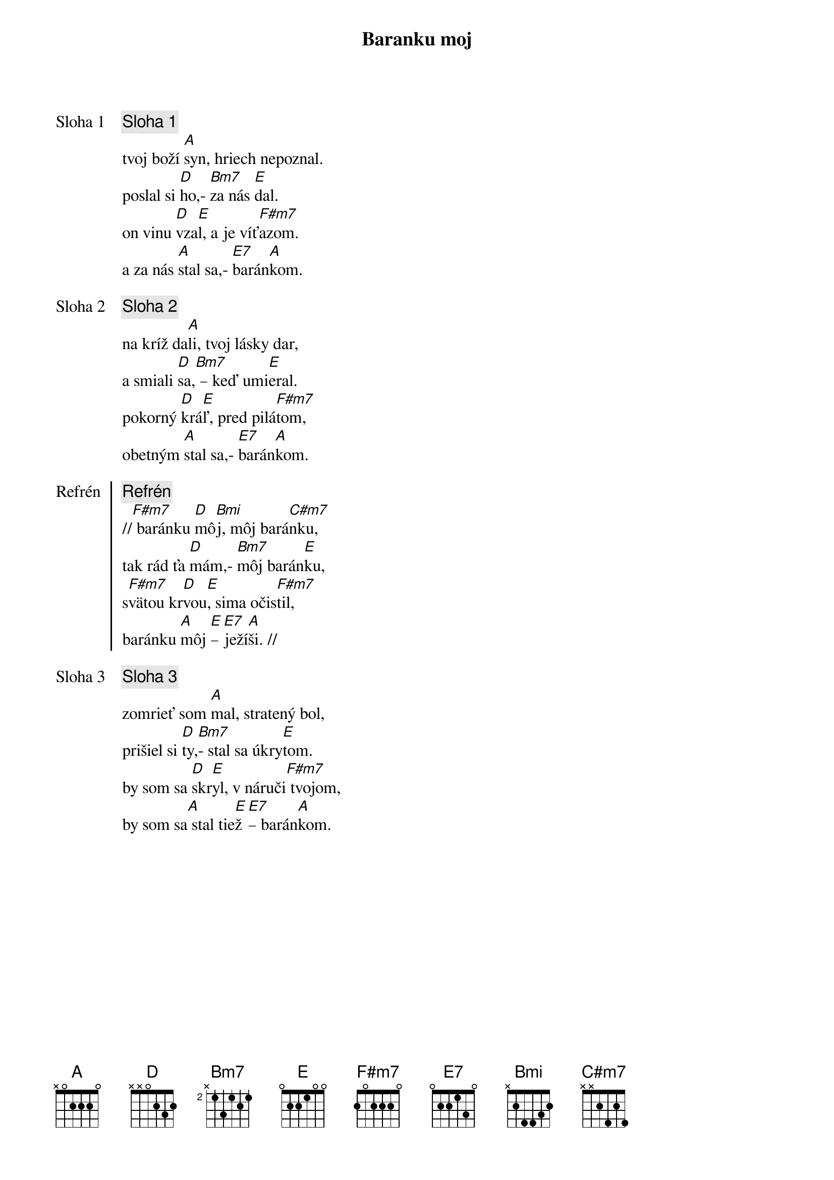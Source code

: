 {title: Baranku moj}

{start_of_verse: Sloha 1}
{comment: Sloha 1}
tvoj boží [A]syn, hriech nepoznal.
poslal si [D]ho,- [Bm7]za nás [E]dal.
on vinu [D]vza[E]l, a je víť[F#m7]azom.
a za nás [A]stal sa,- [E7]barán[A]kom.
{end_of_verse}

{start_of_verse: Sloha 2}
{comment: Sloha 2}
na kríž da[A]li, tvoj lásky dar,
a smiali [D]sa,[Bm7] – keď umi[E]eral.
pokorný [D]krá[E]ľ, pred pilá[F#m7]tom,
obetným [A]stal sa,- [E7]barán[A]kom.
{end_of_verse}

{start_of_chorus: Refrén}
{comment: Refrén}
//[F#m7] baránku [D]mô[Bmi]j, môj bará[C#m7]nku,
tak rád ťa [D]mám,- [Bm7]môj barán[E]ku,
s[F#m7]vätou kr[D]vou[E], sima očis[F#m7]til,
baránku [A]môj [E]– [E7]ježí[A]ši. //
{end_of_chorus}

{start_of_verse: Sloha 3}
{comment: Sloha 3}
zomrieť som [A]mal, stratený bol,
prišiel si [D]ty,[Bm7]- stal sa úkry[E]tom.
by som sa [D]skr[E]yl, v náruči[F#m7] tvojom,
by som sa[A] stal tie[E]ž [E7]– barán[A]kom.
{end_of_verse}